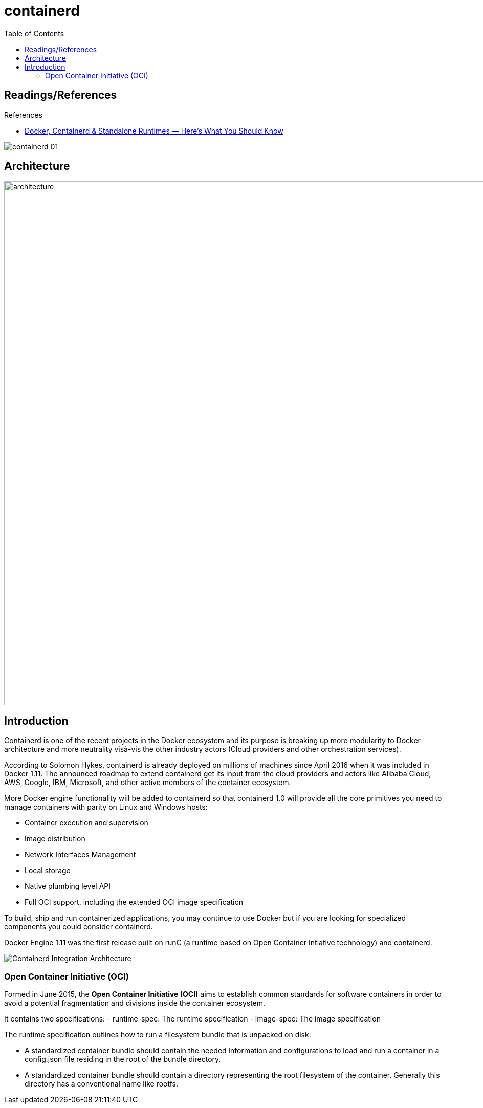= containerd
:toc:
:imagesdir: ../../images

== Readings/References

.References
[sidebar]
****
* https://faun.pub/docker-containerd-standalone-runtimes-heres-what-you-should-know-b834ef155426[Docker, Containerd & Standalone Runtimes — Here’s What You Should Know]

****

image::containerd-01.png[]

== Architecture

image::containerd-architecture.png[architecture,1024,]

== Introduction
Containerd is one of the recent projects in the Docker ecosystem and its purpose is breaking up more modularity to Docker architecture and more neutrality visà-vis the other industry actors (Cloud providers and other orchestration services).

According to Solomon Hykes, containerd is already deployed on millions of machines since April 2016 when it was included in Docker 1.11. The announced roadmap to extend containerd get its input from the cloud providers and actors like Alibaba Cloud, AWS, Google, IBM, Microsoft, and other active members of the container ecosystem.

More Docker engine functionality will be added to containerd so that containerd 1.0 will provide all the core primitives you need to manage containers with parity on Linux and Windows hosts:

- Container execution and supervision
- Image distribution
- Network Interfaces Management
- Local storage
- Native plumbing level API
- Full OCI support, including the extended OCI image specification

To build, ship and run containerized applications, you may continue to use Docker but if you are looking for specialized components you could consider containerd.

Docker Engine 1.11 was the first release built on runC (a runtime based on Open Container Intiative technology) and containerd.

image::containerd-integration-architecture.jpeg[Containerd Integration Architecture]

=== Open Container Initiative (OCI)
Formed in June 2015, the *Open Container Initiative (OCI)* aims to establish common standards for software containers in order to avoid a potential fragmentation and divisions inside the container ecosystem.

It contains two specifications:
- runtime-spec: The runtime specification
- image-spec: The image specification

The runtime specification outlines how to run a filesystem bundle that is unpacked on disk:

- A standardized container bundle should contain the needed information and configurations to load and run a container in a config.json file residing in the root of the bundle directory.
- A standardized container bundle should contain a directory representing the root filesystem of the container. Generally this directory has a conventional name like rootfs.

